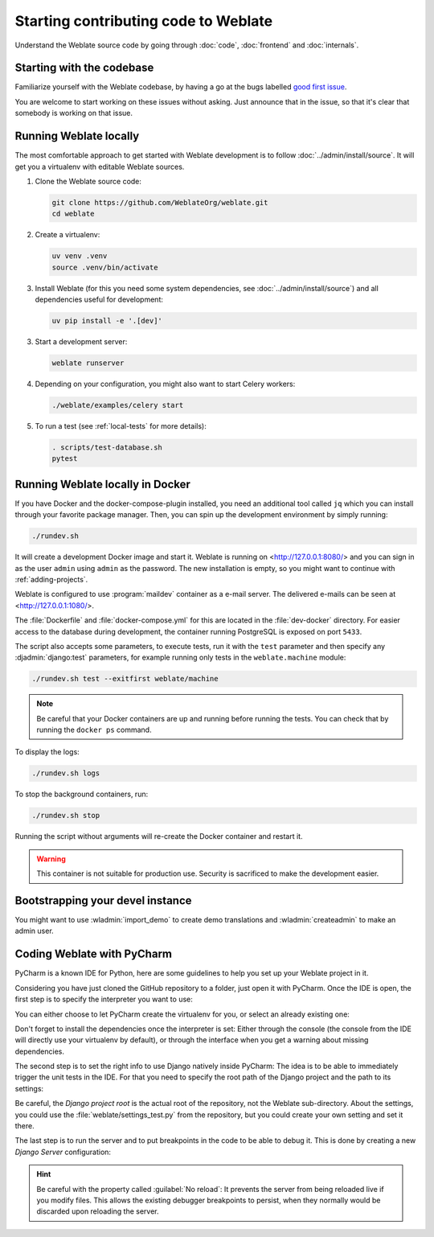 Starting contributing code to Weblate
=====================================

Understand the Weblate source code by going through :doc:`code`,
:doc:`frontend` and :doc:`internals`.

Starting with the codebase
--------------------------

Familiarize yourself with the Weblate codebase, by having a go at the
bugs labelled `good first issue <https://github.com/WeblateOrg/weblate/labels/good%20first%20issue>`_.

You are welcome to start working on these issues without asking. Just announce
that in the issue, so that it's clear that somebody is working on that issue.

Running Weblate locally
-----------------------

The most comfortable approach to get started with Weblate development is to
follow :doc:`../admin/install/source`. It will get you a virtualenv with editable Weblate
sources.

1. Clone the Weblate source code:

   .. code-block:: sh

      git clone https://github.com/WeblateOrg/weblate.git
      cd weblate

2. Create a virtualenv:

   .. code-block:: sh

      uv venv .venv
      source .venv/bin/activate

3. Install Weblate (for this you need some system dependencies, see :doc:`../admin/install/source`) and all dependencies useful for development:

   .. code-block:: sh

      uv pip install -e '.[dev]'

3. Start a development server:

   .. code-block:: sh

      weblate runserver

4. Depending on your configuration, you might also want to start Celery workers:

   .. code-block:: sh

      ./weblate/examples/celery start

5. To run a test (see :ref:`local-tests` for more details):

   .. code-block:: sh

      . scripts/test-database.sh
      pytest

.. seealso::

   :doc:`../admin/install/source`

.. _dev-docker:

Running Weblate locally in Docker
---------------------------------

If you have Docker and the docker-compose-plugin installed, you need an additional tool
called ``jq`` which you can install through your favorite package manager. Then, you can
spin up the development environment by simply running:

.. code-block:: sh

   ./rundev.sh

It will create a development Docker image and start it. Weblate is running on
<http://127.0.0.1:8080/> and you can sign in as the user ``admin`` using ``admin``
as the password. The new installation is empty, so you might want to continue with
:ref:`adding-projects`.

Weblate is configured to use :program:`maildev` container as a e-mail server.
The delivered e-mails can be seen at <http://127.0.0.1:1080/>.

The :file:`Dockerfile` and :file:`docker-compose.yml` for this are located in the
:file:`dev-docker` directory. For easier access to the database during development,
the container running PostgreSQL is exposed on port ``5433``.

The script also accepts some parameters, to execute tests, run it with the
``test`` parameter and then specify any :djadmin:`django:test` parameters,
for example running only tests in the ``weblate.machine`` module:

.. code-block:: sh

   ./rundev.sh test --exitfirst weblate/machine

.. note::

   Be careful that your Docker containers are up and running before running the
   tests. You can check that by running the ``docker ps`` command.

To display the logs:

.. code-block:: sh

   ./rundev.sh logs

To stop the background containers, run:

.. code-block:: sh

   ./rundev.sh stop

Running the script without arguments will re-create the Docker container and restart it.

.. warning::

   This container is not suitable for production use. Security is sacrificed to
   make the development easier.

Bootstrapping your devel instance
---------------------------------

You might want to use :wladmin:`import_demo` to create demo translations and
:wladmin:`createadmin` to make an admin user.

Coding Weblate with PyCharm
---------------------------

PyCharm is a known IDE for Python, here are some guidelines to help you set up
your Weblate project in it.

Considering you have just cloned the GitHub repository to a folder, just open it with
PyCharm. Once the IDE is open, the first step is to specify the interpreter you want
to use:

.. image:: /images/pycharm-1.png

You can either choose to let PyCharm create the virtualenv for you, or select an already
existing one:

.. image:: /images/pycharm-2.png

Don't forget to install the dependencies once the interpreter is set:
Either through the console (the console from the IDE will directly use your
virtualenv by default), or through the interface when you get a warning about missing
dependencies.

The second step is to set the right info to use Django natively inside PyCharm:
The idea is to be able to immediately trigger the unit tests in the IDE.
For that you need to specify the root path of the Django project and the path to its settings:

.. image:: /images/pycharm-3.png

Be careful, the `Django project root` is the actual root of the repository, not the Weblate
sub-directory. About the settings, you could use the :file:`weblate/settings_test.py` from the
repository, but you could create your own setting and set it there.

The last step is to run the server and to put breakpoints in the code to be able
to debug it. This is done by creating a new `Django Server` configuration:

.. image:: /images/pycharm-4.png
.. image:: /images/pycharm-5.png


.. hint::

   Be careful with the property called :guilabel:`No reload`: It prevents
   the server from being reloaded live if you modify files. This allows the
   existing debugger breakpoints to persist, when they normally would be
   discarded upon reloading the server.
